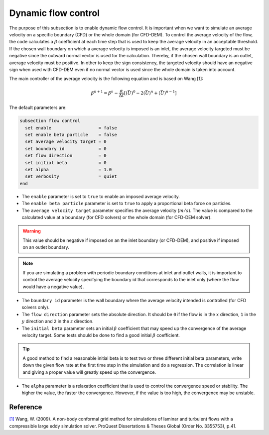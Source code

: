 Dynamic flow control
~~~~~~~~~~~~~~~~~~~~

The purpose of this subsection is to enable dynamic flow control. It is important when we want to simulate an average
velocity on a specific boundary (CFD) or the whole domain (for CFD-DEM). To control the average velocity of the flow, the code
calculates a :math:`\beta` coefficient at each time step that is used to keep the average velocity in an acceptable
threshold. If the chosen wall boundary on which a average velocity is imposed is an inlet, the average velocity
targeted must be negative since the outward normal vector is used for the calculation. Thereby, if the chosen wall
boundary is an outlet, average velocity must be positive. In other to keep the sign consistency, the targeted
velocity should have an negative sign when used with CFD-DEM even if no normal vector is used since the
whole domain is taken into account.

The main controller of the average velocity is the following equation and is based on Wang [1]:

.. math::
    \beta^{n+1} = \beta^n - \frac{\alpha}{\Delta t} \left[ (\bar{U})^{0} - 2(\bar{U})^{n} + (\bar{U})^{n-1} \right]

The default parameters are:

.. code-block:: text

  subsection flow control
    set enable                  = false
    set enable beta particle    = false
    set average velocity target = 0
    set boundary id             = 0
    set flow direction          = 0
    set initial beta            = 0
    set alpha                   = 1.0
    set verbosity               = quiet
  end

* The ``enable`` parameter is set to ``true`` to enable an imposed average velocity.

* The ``enable beta particle`` parameter is set to ``true`` to apply a proportional beta force on particles.

* The ``average velocity target`` parameter specifies the average velocity (:math:`m/s`). The value is compared to the calculated value at a boundary (for CFD solvers) or the whole domain (for CFD-DEM solver).

.. warning::

  This value should be negative if imposed on an the inlet boundary (or CFD-DEM), and positive if imposed on an outlet boundary.

.. note::

  If you are simulating a problem with periodic boundary conditions at inlet and outlet walls, it is important to control the average velocity specifying the boundary id that corresponds to the inlet only (where the flow would have a negative value).

* The ``boundary id`` parameter is the wall boundary where the average velocity intended is controlled (for CFD solvers only).

* The ``flow direction`` parameter sets the absolute direction. It should be ``0`` if the flow is in the :math:`x` direction, ``1`` in the :math:`y` direction and ``2`` in the :math:`z` direction.

* The ``initial beta`` parameter sets an initial :math:`\beta` coefficient that may speed up the convergence of the average velocity target. Some tests should be done to find a good initial :math:`\beta` coefficient.

.. tip:: 

  A good method to find a reasonable initial beta is to test two or three different initial beta parameters, write down the given flow rate at the first time step in the simulation and do a regression. The correlation is linear and giving a proper value will greatly speed up the convergence.

* The ``alpha`` parameter is a relaxation coefficient that is used to control the convergence speed or stability. The higher the value, the faster the convergence. However, if the value is too high, the convergence may be unstable.

Reference
---------
`[1] <https://www.proquest.com/dissertations-theses/non-body-conformal-grid-method-simulations/docview/304905306/se-2>`_ Wang, W. (2009). A non-body conformal grid method for simulations of laminar and turbulent flows with a compressible large eddy simulation solver. ProQuest Dissertations & Theses Global (Order No. 3355753), p.41.
